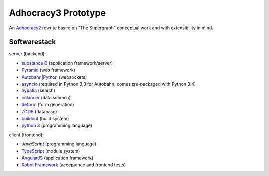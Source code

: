 Adhocracy3 Prototype
=====================

An `Adhocracy2 <https://adhocracy.de/>`_ rewrite  based on "The Supergraph"
conceptual work and with extensibility in mind.

Softwarestack
--------------

server (backend):

- `substance D <http://docs.pylonsproject.org/projects/substanced/en/latest>`_ (application framework/server)

- `Pyramid <http://pylonsproject.org>`_  (web framework)

- `Autobahn|Python <http://autobahn.ws/python/>`_ (websockets)

- `asyncio <https://pypi.python.org/pypi/asyncio>`_ (required in Python 3.3
  for Autobahn; comes pre-packaged with Python 3.4)

- `hypatia <https://github.com/Pylons/hypatia>`_ (search)

- `colander <http://docs.pylonsproject.org/projects/colander/en/latest/>`_ (data schema)

- `deform <http://docs.pylonsproject.org/projects/deform/en/latest/>`_ (form generation)

- `ZODB <http://zodb.org>`_ (database)

- `buildout <http://www.buildout.org/en/latest/>`_ (build system)

- `python 3 <http://www.python.org>`_ (programming language)

client (frontend):

- `JavaScript` (programming language)

- `TypeScript <http://www.typescriptlang.org/>`_ (module system)

- `AngularJS <http://angularjs.org/>`_ (application framework)

- `Robot Framework <http://robotframework.org/>`_ (acceptance and frontend tests)
